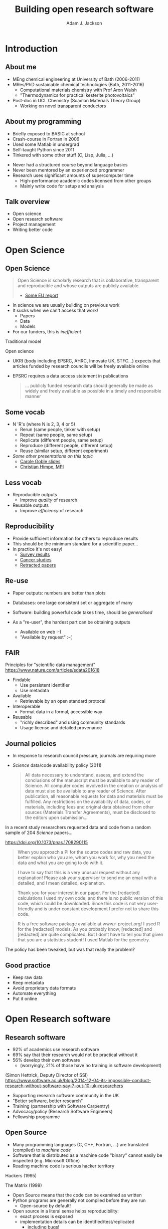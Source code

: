 #    -*- mode: org -*-
#+OPTIONS: reveal_center:t reveal_progress:t reveal_history:t reveal_control:t
#+OPTIONS: reveal_mathjax:t reveal_rolling_links:t reveal_keyboard:t reveal_overview:t num:nil
#+OPTIONS: reveal_width:1200 reveal_height:800
#+OPTIONS: reveal_title_slide:"<h2>%t</h2><h2>%a</h2><h3>%e</h3>"
#+OPTIONS: toc:nil
#+REVEAL_ROOT: https://cdn.jsdelivr.net/reveal.js/3.0.0/
#+REVEAL_MARGIN: 0.2
#+REVEAL_MIN_SCALE: 0.5
#+REVEAL_MAX_SCALE: 2.5
#+REVEAL_TRANS: none
#+REVEAL_THEME: solarized
#+REVEAL_HLEVEL: 1
#+REVEAL_EXTRA_CSS: ./presentation.css
#+BEAMER_FRAME_LEVEL: 2

#+TITLE: Building open research software
#+AUTHOR: Adam J. Jackson
#+EMAIL: adam.jackson@ucl.ac.uk

* COMMENT notes

** Open science

** Open source
   
** Open source development
   - Forking: large-scale example (libreoffice)
   - Branching and git-flow
   - Project management:
     - Issue trackers
       - Activity: find some issue trackers, what kind of issues exist?
     - Pull/merge requests
       - Activity: make a pull request to this presentation; give
         issue tracker examples
     - Mailing lists

** Developing and maintaining projects
   - script
   - library
   - large code


* Introduction

** About me
   - MEng chemical engineering at University of Bath (2006-2011)
   - MRes/PhD sustainable chemical technologies (Bath, 2011-2016)
     - Computational materials chemistry with Prof Aron Walsh
     - "Thermodynamics for practical kesterite photovoltaics"
   - Post-doc in UCL Chemistry (Scanlon Materials Theory Group)
     - Working on novel transparent conductors

** About my programming
   - Briefly exposed to BASIC at school
   - Crash-course in Fortran in 2006
   - Used some Matlab in undergrad
   - Self-taught Python since 2011
   - Tinkered with some other stuff (C, Lisp, Julia, ...)

   #+REVEAL: split

   - Never had a structured course beyond language basics
   - Never been mentored by an experienced programmer
   - Research uses significant amounts of supercomputer time
     - High-performance academic codes licensed from other groups
     - Mainly write code for setup and analysis

** Talk overview
   - Open science
   - Open research software
   - Project management
   - Writing better code

* Open Science

** Open Science
   #+BEGIN_QUOTE
   Open Science is scholarly research that is collaborative,
   transparent and reproducible and whose outputs are publicly
   available.

   - [[https://publications.europa.eu/en/publication-detail/-/publication/5b05b687-907e-11e8-8bc1-01aa75ed71a1][Some EU report]]
   #+END_QUOTE

   #+REVEAL: split

   - In science we are usually building on previous work
   - It sucks when we can't access that work!
     - Papers
     - Data
     - Models
   - For our funders, this is /inefficient/

   #+REVEAL: split
   Traditional model

   #+ATTR_HTML: :style padding:20px; :alt Diagram of traditional funding/access model
   [[./images/science-scheme1.png]]
   #+REVEAL: split
   Open science

   #+ATTR_HTML: :style padding:20px; :alt Diagram of open science funding/access model
   [[./images/science-scheme2.png]]
   #+REVEAL: split


   - UKRI (body including EPSRC, AHRC, Innovate UK, STFC...) expects
     that articles funded by research councils will be freely
     available online
   - EPSRC requires a data access statement in publications
     #+BEGIN_QUOTE
     ... publicly funded research data should generally be made as widely
     and freely available as possible in a timely and responsible
     manner
     #+END_QUOTE

** Some vocab
    - N 'R's (where N is 2, 3, 4 or 5)
      - Rerun (same people, tinker with setup)
      - Repeat (same people, same setup)
      - Replicate (different people, same setup)
      - Reproduce (different people, different setup)
      - Reuse (similar setup, different experiment)
    - /Some other presentations on this topic/
      - [[https://www.slideshare.net/carolegoble/what-is-reproducibility-gobleclean][Carole Goble slides]]
      - [[https://www.slideshare.net/gramian/rrr-replicability-reproducibility-reusability][Christian Himpe, MPI]]

** Less vocab
    - Reproducible outputs
      - Improve /quality/ of research
    - Reusable outputs
      - Improve /efficiency/ of research

** Reproducibility
   - Provide sufficient information for others to reproduce results
   - This should be the minimum standard for a scientific paper...
   - In practice it's not easy!
     - [[https://www.nature.com/news/1-500-scientists-lift-the-lid-on-reproducibility-1.19970][Survey results]]
     - [[http://www.sciencemag.org/news/2017/01/rigorous-replication-effort-succeeds-just-two-five-cancer-papers][Cancer studies]]
     - [[https://retractionwatch.com/][Retracted papers]]

** Re-use
   - Paper outputs: numbers are better than plots
   - Databases: one large consistent set or aggregate of many
   - Software: building powerful code takes time, should be /generalised/

   - As a "re-user", the hardest part can be obtaining outputs
     - Available on web :-)
     - "Available by request" :-(

** FAIR 
   Principles for "scientific data management" 
    https://www.nature.com/articles/sdata201618

    - Findable
      - Use persistent identifier
      - Use metadata
    - Available
      - Retrievable by an open standard protocal
    - Interoperable
      - Format data in a formal, accessible way
    - Reusable
      - "richly described" and using community standards
      - Usage license and detailed provenance

*** COMMENT availability protip
    #+REVEAL: split
    #+ATTR_HTML: :width 40%
    [[./images/protip-available.png]]

    - Code: Github, Bitbucket, Gitlab...
    - Data: Zenodo, Figshare, institutional repo, publisher...

** Journal policies
   - In response to research council pressure, journals are requiring more

   - /Science/ data/code availability policy (2011)
     #+BEGIN_QUOTE
     All data necessary to understand, assess, and extend the
     conclusions of the manuscript must be available to any reader of
     Science. All computer codes involved in the creation or analysis
     of data must also be available to any reader of Science. After
     publication, all reasonable requests for data and materials must
     be fulfilled. Any restrictions on the availability of data, codes,
     or materials, including fees and original data obtained from other
     sources (Materials Transfer Agreements), must be disclosed to the
     editors upon submission…
     #+END_QUOTE

   #+REVEAL: split

    In a recent study researchers requested data and code from a
    random sample of 204 /Science/ papers...

    https://doi.org/10.1073/pnas.1708290115

   #+REVEAL: split

    #+BEGIN_QUOTE
    When you approach a PI for the source codes and raw data, you
    better explain who you are, whom you work for, why you need the
    data and what you are going to do with it.
    #+END_QUOTE
    #+BEGIN_QUOTE
    I have to say that this is a very unusual request without any
    explanation! Please ask your supervisor to send me an email with a
    detailed, and I mean detailed, explanation.
    #+END_QUOTE
   #+REVEAL: split
   #+BEGIN_QUOTE
   Thank you for your interest in our paper. For the [redacted]
   calculations I used my own code, and there is no public version of
   this code, which could be downloaded. Since this code is not very
   user-friendly and is under constant development I prefer not to
   share this code.
   #+END_QUOTE
   #+BEGIN_QUOTE
   R is a free software package available at www.r-project.org/ I used
   R for the [redacted] models. As you probably know, [redacted] and
   [redacted] are quite complicated. But I don’t have to tell you that
   given that you are a statistics student! I used Matlab for the
   geometry.
   #+END_QUOTE

   #+REVEAL: split
   The policy has been tweaked, but was that really the problem?

   [[./images/sciencemag-policy.png]]


** Good practice
   - Keep raw data
   - Keep metadata
   - Avoid proprietary data formats
   - Automate everything
   - Put it online


* Open Research software

** Research software
   - 92% of academics use research software
   - 69% say that their research would not be practical without it
   - 56% develop their own software 
     - (worryingly, 21% of those have no training in software development)

   (Simon Hettrick, Deputy Director of SSI)
   https://www.software.ac.uk/blog/2014-12-04-its-impossible-conduct-research-without-software-say-7-out-10-uk-researchers

   #+REVEAL: split
   #+ATTR_HTML: :width 50%
    [[./images/ssi-logo.png]]

    - Supporting research software community in the UK
    - "Better software, better research"
    - Training (partnership with Software Carpentry)
    - Advocacy/policy (Research Software Engineers)
    - Fellowship programme

** Open Source
   - Many programming languages (C, C++, Fortran, ...) are translated
     (compiled) to /machine code/
   - Software that is distributed as a machine code "binary" cannot
     easily be inspected (e.g. Microsoft Office)
   - Reading machine code is serious hacker territory

#+REVEAL_HTML: <div class="column" style="float:left; width: 50%">
      #+ATTR_HTML: :width 60%
      [[./images/hackers.jpg]]

      Hackers (1995)
#+REVEAL_HTML: </div>
#+REVEAL_HTML: <div class="column" style="float:left; width: 50%">
      #+ATTR_HTML: :width 60%
      [[./images/Cypher.jpg]]

      The Matrix (1999)
#+REVEAL_HTML: </div>


   #+REVEAL: split
   - Open Source means that the code can be examined as written
   - Python programs are generally not compiled before they are run
     - Open-source by default!
   - Open source in a literal sense helps reproducibility:
     - exact process is exposed
     - implementation details can be identified/test/replicated
       - including bugs!
   - Academic software is already /usually/ distributed as source

   #+REVEAL: split

   - Open source is not enough! Licensing matters.
   - "Free Open Source Software (FOSS)" is
     - generally "free" as in beer (gratis)
     - always "free" as in /freedom/ (libre)

   #+REVEAL: split
#+REVEAL_HTML: <div class="column" style="float:left; width: 50%">
      #+ATTR_HTML: :width 60%
      [[./images/rms.jpg]]
#+REVEAL_HTML: </div>

#+REVEAL_HTML: <div class="column" style="float:right; width: 50%">
#+BEGIN_QUOTE
 If the users don't control the program, the program controls the
 users. With proprietary software, there is always some entity, the
 "owner" of the program, that controls the program and through it,
 exercises power over its users. A nonfree program is a yoke, an
 instrument of unjust power.
#+END_QUOTE
-- Richard Stallman

#+REVEAL_HTML: </div>
   #+REVEAL: split

   Politics aside...

   - Default copyright status:
     - I have no right to distribute your code
     - Neither of us has the right to distribute my modified version
   - FOSS licenses give us the right to build on software and distribute it ourselves
   - This is /essential/ for community development of a codebase
   - In practice good changes can make it "upstream" or form a new code
   - Hybrids are possible: paid academic license, community development

   https://choosealicense.com/

** Open source development

   - Open source projects make heavy use of /version control/ features
     - "Main" repository (e.g. on GitHub)
     - Work on "branches" and "forked" copies
     - Keep change history
   - They require good communication and a sense of direction
     - Communication channels
     - Accepting contributions

** Long-term example: OpenOffice

   https://en.wikipedia.org/wiki/StarOffice#Derivatives

   - Begin life as StarOffice (Sun Microsystems)
   - Community branch OpenOffice.org runs in parallel
   - Alternate branch NeoOffice
   - Split to Oracle OpenOffice.org and LibreOffice
   - LibreOffice survives!

** Short-term example: Git-flow
   - "Feature branch" and "release" workflow is good practice
   - In "Git flow" master branch is reserved for releases
     https://www.atlassian.com/git/tutorials/comparing-workflows/gitflow-workflow

** Issue trackers

   - Oh dear, this slide still needs some content!

** Activity pt 1:
   - Have a look at a project you care about
     - Is there an Issue tracker? What kind of discussion happens there?
     - Are there pull requests? How many are accepted?

   - Some project suggestions
     - [[https://github.com/astropy/astropy][Astropy]]
     - [[https://gitlab.com/ase/ase][Atomic simulations environment]]
     - [[https://github.com/lammps/lammps][LAMMPS]]
     - [[https://github.com/scikit-learn/scikit-learn][Scikit-learn]]

** Activity pt 2:
   - Make a pull request to this presentation at
     https://github.com/ajjackson/open-research-software

     - Help me out with the "Issue trackers" slide!

* Sustainable project management
** Research software: the uncomfortable truth
  #+REVEAL: split

  Spreadsheets are software

  #+REVEAL: split

  Spreadsheets are (terrible) software

  #+REVEAL: split

  Spreadsheets are (terrible) software

  - Mix data and processing
  - Data cells and code cells look the same
  - Errors can be hard to spot even in [[https://www.washingtonpost.com/news/wonk/wp/2013/04/16/is-the-best-evidence-for-austerity-based-on-an-excel-spreadsheet-error/][influential studies]]
  - Difficult to document
  - Difficult to test
  - Difficult to re-use safely


** Things found in a great project
   - README / docs
   - LICENSE
   - CONTRIBUTING
   - CHANGELOG
   - INSTALL
   - CITATION
   - tests

** README file
   - This document is usually your "homepage"
   - Introduce the project
   - Point to other resources

** Documentation

   You should watch Daniele Procida's amazing talk about documentation
   - Pycon video: https://www.youtube.com/watch?v=azf6yzuJt54
   - Blog version https://www.divio.com/en/blog/documentation/

   The following ideas are directly taken from it

** Four types of documentation

   - Tutorials
   - How-to guides
   - Explanation
   - Reference

** Four types of documentation
   Daniele uses a wonderful cooking analogy for these:
   - *Tutorials* "Teaching a small child to cook"
   - *How-to guides* "A recipe in a book"
   - *Explanation* "An article on culinary social history"
   - *Reference* "A reference encyclopedia article"

** Four types of documentation
   - These do not need to be located in four different places
   - They should all /exist/ and be findable at the right time


** LICENSE
   #+ATTR_REVEAL: :frag (appear)
   - Licensing is complicated
   - Don't make it more complicated by inventing your own
   - Use of standard licenses makes it quicker and easier for users
   - https://choosealicense.com/

** CONTRIBUTING
   - Are external contributions welcome?
   - How should people interact with the project?
   - Do you have style/format requirements?

** CHANGELOG
   Keep track of changes between different versions

   https://keepachangelog.com

** INSTALL
   #+ATTR_REVEAL: :frag (appear)
   - Try to make installation easy...
   - ... but don't be /weird/ about it!
   - =sudo= makes me nervous
   - For Python projects, use setuptools
   - For compiled languages, use a simple makefile or autoconf

** CITATION
   #+ATTR_REVEAL: :frag (appear)
   - This is cutting edge!
   - There still isn't really a standard way to cite code...
   - ... but there should be!
   - [[https://citation-file-format.github.io/][Citation file format]] has been proposed. 
     - Based on YAML: readability balanced for humans and machines
     - Can include papers
   - [[https://software.ac.uk/index.php/which-journals-should-i-publish-my-software][New journals are emerging]]

** tests
   - Don't re-invent the wheel, use an existing framework for
     non-trivial testing
   - "Continuous Integration" e.g. Travis CI automatically runs tests when changes are pushed to repository
   - Coverage testing is depressing but helpful

     #+ATTR_HTML: :width 60%
     [[./images/badges.png]]

* The actual coding bit

** Some key skills
   - Version control
     - Learn how to use feature branches
     - Write helpful commit messages

   - Get good at editing
     - Be lazy
     - Use macros
     - Use plugins

** How to get better at programming
   - A lot of this is just practice
   - As with an instrument, practice only helps if it's /good/
     practice
   - Try different things:
     - Test-driven development
     - Use more objects
     - Use less objects

** How to get better at programming
   - Programming is better with friends! It can be easier to spot an
     elegant way of doing something in someone else's code
   - Watch the issue tracker of a project you care about (e.g. ASE);
     this is a great way to learn from other people and get your feet
     wet with small contributions.

   #+REVEAL: split
   - Use a style guide e.g. PEP8 for Python
     - =pip install pep8= for a nifty program that checks your style
   - Assume that someone else will see and tinker with your code. This
     "someone else" is probably you in a year's time.

   #+REVEAL: split
   - If developing a library or a code
     - Plan out your overall structure and think carefully about the
       flow of data
     - Introduce tests as soon as a package becomes non-trivial

   #+REVEAL: split
   #+ATTR_REVEAL: :frag (appear)
   - Premature optimisation is evil
     - (Don't speed up things that are "fast enough")
   - Slow code is also evil
     - (Try to keep a short loop of changing and testing)

   #+REVEAL: split
   #+ATTR_REVEAL: :frag (appear)
   - Don't let perfect get in the way of good
   - Someone else can help you get from good to perfect

* Summary

** Summary
   - Good science is open about its methods
     - They probably involve software
   - You're going to have to show people your software
   - Good software is approachable and maintainable
   - There is an overwhelming number of tools and options
     - but you can start by imitating projects you like
